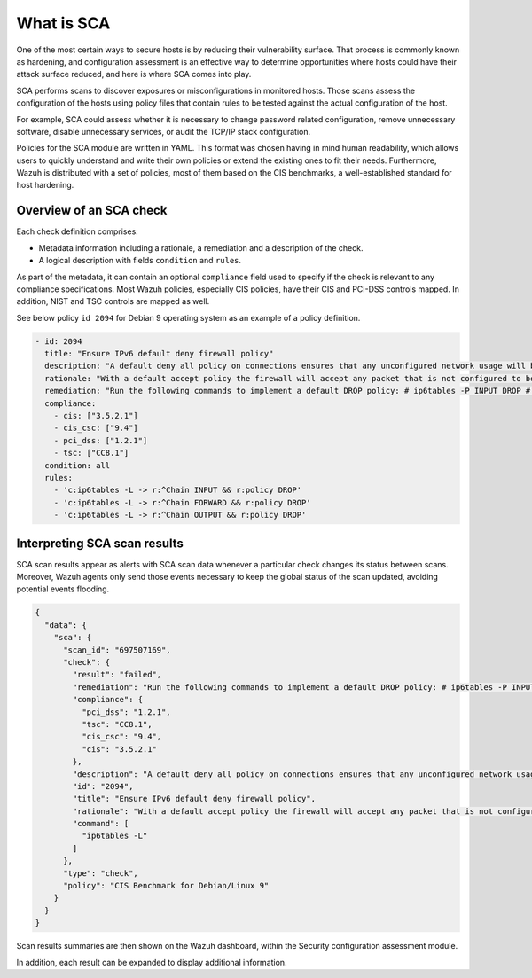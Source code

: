 What is SCA
===========

.. meta::
  :description: Learn more about the Security Configuration Assessment capability of Wazuh: what is SCA, overview of an SCA check, and how to interpret SCA scan results. 
  
One of the most certain ways to secure hosts is by reducing their vulnerability surface. That process is commonly
known as hardening, and configuration assessment is an effective way to determine opportunities where hosts could
have their attack surface reduced, and here is where SCA comes into play.

SCA performs scans to discover exposures or misconfigurations in monitored hosts. Those scans assess the configuration of the hosts using policy files that contain rules to be tested against the actual configuration of the host.

For example, SCA could assess whether it is necessary to change password related configuration, remove unnecessary
software, disable unnecessary services, or audit the TCP/IP stack configuration.

Policies for the SCA module are written in YAML. This format was chosen having in mind human readability,
which allows users to quickly understand and write their own policies or extend the existing ones to fit their needs.
Furthermore, Wazuh is distributed with a set of policies, most of them based on the CIS benchmarks, a well-established
standard for host hardening.

Overview of an SCA check
------------------------

Each check definition comprises:

-  Metadata information including a rationale, a remediation and a description of the check.
-  A logical description with fields ``condition`` and ``rules``.

As part of the metadata, it can contain an optional ``compliance`` field used to specify if the check is relevant to any compliance specifications. Most Wazuh policies, especially CIS policies, have their CIS and PCI-DSS controls mapped. In addition, NIST and TSC controls are mapped as well.

See below policy ``id 2094`` for Debian 9 operating system as an example of a policy definition.

.. code-block:: YAML

   - id: 2094
     title: "Ensure IPv6 default deny firewall policy"
     description: "A default deny all policy on connections ensures that any unconfigured network usage will be rejected."
     rationale: "With a default accept policy the firewall will accept any packet that is not configured to be denied. It is easier to white list acceptable usage than to black list unacceptable usage."
     remediation: "Run the following commands to implement a default DROP policy: # ip6tables -P INPUT DROP # ip6tables -P OUTPUT DROP # ip6tables -P FORWARD DROP. Notes: Changing firewall settings while connected over network can result in being locked out of the system. Remediation will only affect the active system firewall, be sure to configure the default policy in your firewall management to apply on boot as well."
     compliance:
       - cis: ["3.5.2.1"]
       - cis_csc: ["9.4"]
       - pci_dss: ["1.2.1"]
       - tsc: ["CC8.1"]
     condition: all
     rules:
       - 'c:ip6tables -L -> r:^Chain INPUT && r:policy DROP'
       - 'c:ip6tables -L -> r:^Chain FORWARD && r:policy DROP'
       - 'c:ip6tables -L -> r:^Chain OUTPUT && r:policy DROP'

Interpreting SCA scan results
-----------------------------

SCA scan results appear as alerts with SCA scan data whenever a particular check changes its status between scans. Moreover, Wazuh agents only send those events necessary to keep the global status of the scan updated, avoiding potential events flooding.

.. code-block:: JSON

   {
     "data": {
       "sca": {
         "scan_id": "697507169",
         "check": {
           "result": "failed",
           "remediation": "Run the following commands to implement a default DROP policy: # ip6tables -P INPUT DROP # ip6tables -P OUTPUT DROP # ip6tables -P FORWARD DROP. Notes: Changing firewall settings while connected over network can result in being locked out of the system. Remediation will only affect the active system firewall, be sure to configure the default policy in your firewall management to apply on boot as well.",
           "compliance": {
             "pci_dss": "1.2.1",
             "tsc": "CC8.1",
             "cis_csc": "9.4",
             "cis": "3.5.2.1"
           },
           "description": "A default deny all policy on connections ensures that any unconfigured network usage will be rejected.",
           "id": "2094",
           "title": "Ensure IPv6 default deny firewall policy",
           "rationale": "With a default accept policy the firewall will accept any packet that is not configured to be denied. It is easier to white list acceptable usage than to black list unacceptable usage.",
           "command": [
             "ip6tables -L"
           ]
         },
         "type": "check",
         "policy": "CIS Benchmark for Debian/Linux 9"
       }
     }
   }

Scan results summaries are then shown on the Wazuh dashboard, within the Security configuration assessment module.

.. thumbnail:: /images/sca/sca-agent-overview.png
    :title: SCA summary
    :align: center
    :width: 100%

In addition, each result can be expanded to display additional information.

.. thumbnail:: /images/sca/sca-agent-check-result.png
    :title: SCA check list
    :align: center
    :width: 100%
    